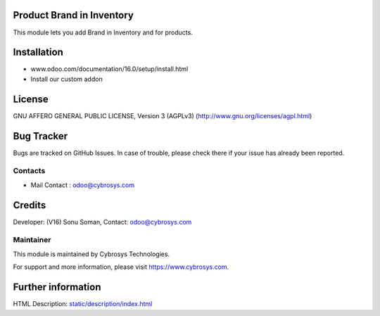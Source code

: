 .. image:: https://img.shields.io/badge/licence-AGPL--3-blue.svg
    :target: https://www.gnu.org/licenses/agpl-3.0-standalone.html
    :alt: License: AGPL-3

Product Brand in Inventory
==========================

This module lets you add Brand in Inventory and for products.

Installation
============
- www.odoo.com/documentation/16.0/setup/install.html
- Install our custom addon

License
=======
GNU AFFERO GENERAL PUBLIC LICENSE, Version 3 (AGPLv3)
(http://www.gnu.org/licenses/agpl.html)

Bug Tracker
===========
Bugs are tracked on GitHub Issues. In case of trouble, please check there if your issue has already been reported.

Contacts
--------
* Mail Contact : odoo@cybrosys.com

Credits
=======

Developer: (V16) Sonu Soman, Contact: odoo@cybrosys.com

Maintainer
----------
.. image:: https://cybrosys.com/images/logo.png
   :target: https://cybrosys.com

This module is maintained by Cybrosys Technologies.

For support and more information, please visit https://www.cybrosys.com.

Further information
===================
HTML Description: `<static/description/index.html>`__
